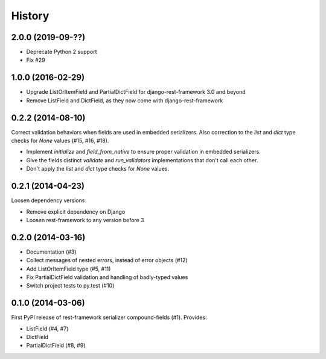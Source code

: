.. :changelog:

History
-------

2.0.0 (2019-09-??)
++++++++++++++++++
* Deprecate Python 2 support
* Fix #29

1.0.0 (2016-02-29)
++++++++++++++++++
* Upgrade ListOrItemField and PartialDictField for django-rest-framework 3.0 and beyond
* Remove ListField and DictField, as they now come with django-rest-framework

0.2.2 (2014-08-10)
++++++++++++++++++

Correct validation behaviors when fields are used in embedded serializers. Also correction to the
`list` and `dict` type checks for `None` values (#15, #16, #18).

* Implement `initialize` and `field_from_native` to ensure proper validation in embedded
  serializers.
* Give the fields distinct `validate` and `run_validators` implementations that don't call each
  other.
* Don't apply the `list` and `dict` type checks for `None` values.

0.2.1 (2014-04-23)
++++++++++++++++++

Loosen dependency versions

* Remove explicit dependency on Django
* Loosen rest-framework to any version before 3

0.2.0 (2014-03-16)
++++++++++++++++++

* Documentation (#3)
* Collect messages of nested errors, instead of error objects (#12)
* Add ListOrItemField type (#5, #11)
* Fix PartialDictField validation and handling of badly-typed values
* Switch project tests to py.test (#10)

0.1.0 (2014-03-06)
++++++++++++++++++

First PyPI release of rest-framework serializer compound-fields (#1). Provides:

* ListField (#4, #7)
* DictField
* PartialDictField (#8, #9)
